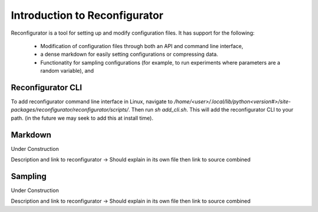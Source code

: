 ==============================
Introduction to Reconfigurator
==============================

Reconfigurator is a tool for setting up and modify configuration files.
It has support for the following:
    - Modification of configuration files through both an API and command line interface,
    - a dense markdown for easily setting configurations or compressing data.
    - Functionatity for sampling configurations (for example, to run experiments where parameters are a random variable), and


Reconfigurator CLI
##################

To add reconfigurator command line interface in Linux, navigate to `/home/<user>/.local/lib/python<version#>/site-packages/reconfigurator/reconfigurator/scripts/`.
Then run `sh add_cli.sh`. This will add the reconfigurator CLI to your path. (in the future we may seek to add this at install time).

Markdown
########

Under Construction

Description and link to reconfigurator -> Should explain in its own file then link to source combined


Sampling
########

Under Construction

Description and link to reconfigurator -> Should explain in its own file then link to source combined

